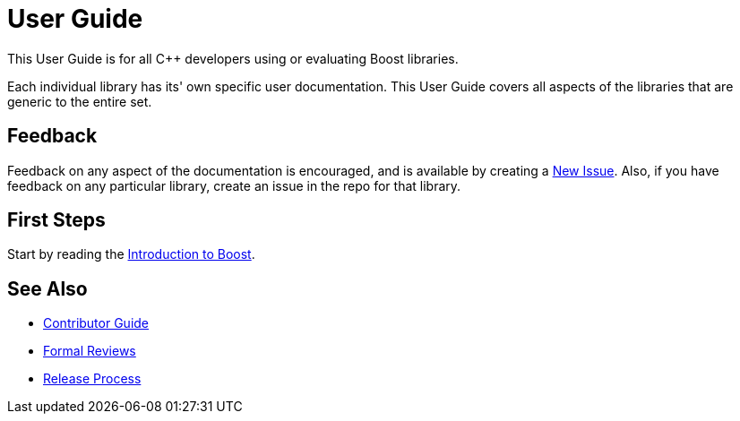 = User Guide

This User Guide is for all C++ developers using or evaluating Boost libraries.

Each individual library has its' own specific user documentation. This User Guide covers all aspects of the libraries that are generic to the entire set. 

== Feedback

Feedback on any aspect of the documentation is encouraged, and is available by creating a https://github.com/cppalliance/site-docs/issues[New Issue]. Also, if you have feedback on any particular library, create an issue in the repo for that library.

== First Steps

Start by reading the xref:intro.adoc[Introduction to Boost].

== See Also

* https://stage.antora.cppalliance.org/doc/contributor-guide/index.html[Contributor Guide]
* https://stage.antora.cppalliance.org/doc/formal-reviews/index.html[Formal Reviews]
* https://stage.antora.cppalliance.org/doc/release-process/index.html[Release Process]


